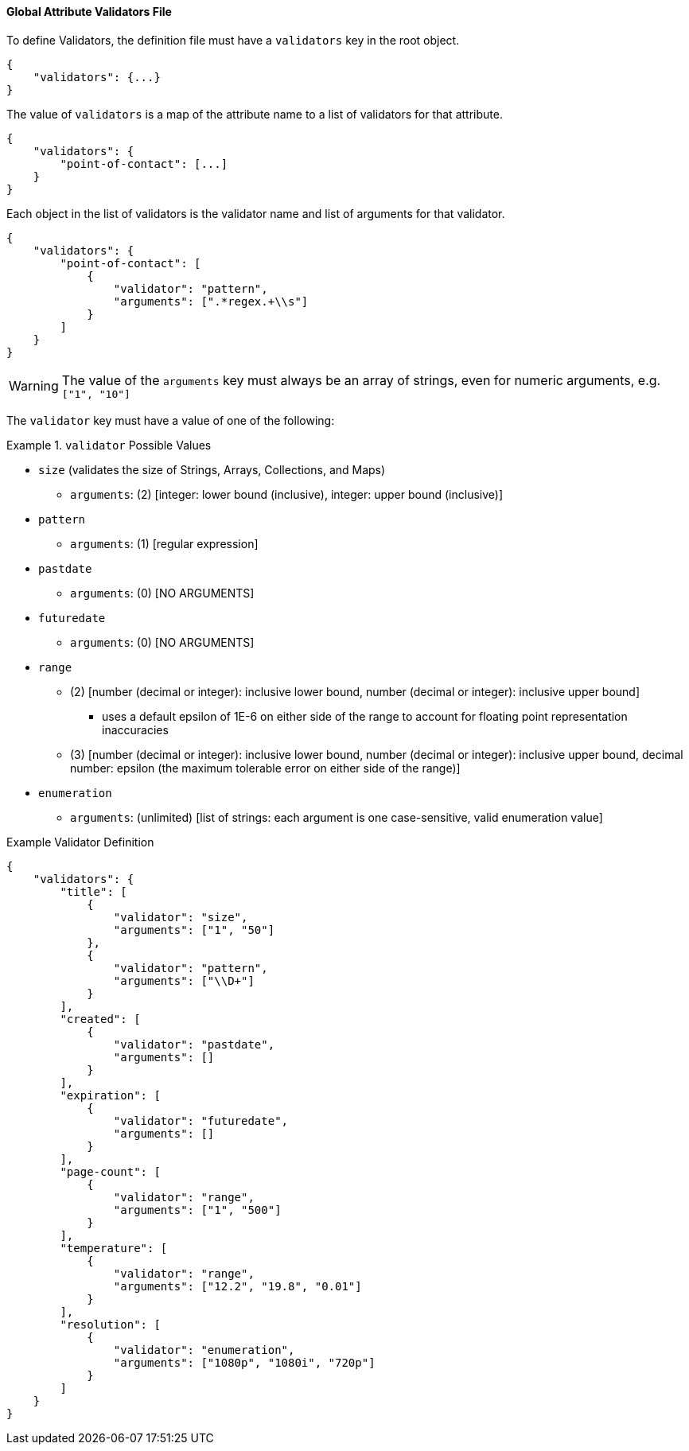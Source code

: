 
==== Global Attribute Validators File

To define Validators, the definition file must have a `validators` key in the root object.

[source,json]
----
{
    "validators": {...}
}
----

The value of `validators` is a map of the attribute name to a list of validators for that attribute.

[source,json]
----
{
    "validators": {
        "point-of-contact": [...]
    }
}
----

Each object in the list of validators is the validator name and list of arguments for that validator.

[source,json]
----
{
    "validators": {
        "point-of-contact": [
            {
                "validator": "pattern",
                "arguments": [".*regex.+\\s"]
            }
        ]
    }
}
----

[WARNING]
====
The value of the `arguments` key must always be an array of strings, even for numeric arguments, e.g. `["1", "10"]`
====

The `validator` key must have a value of one of the following:

.`validator` Possible Values
====
 - `size` (validates the size of Strings, Arrays, Collections, and Maps)
 * `arguments`: (2) [integer: lower bound (inclusive), integer: upper bound (inclusive)]
 - `pattern`
 * `arguments`: (1) [regular expression]
 - `pastdate`
 * `arguments`: (0) [NO ARGUMENTS]
 - `futuredate`
 * `arguments`: (0) [NO ARGUMENTS]
 - `range`
 ** (2) [number (decimal or integer): inclusive lower bound, number (decimal or integer): inclusive upper bound]
 *** uses a default epsilon of 1E-6 on either side of the range to account for floating point representation inaccuracies
 ** (3) [number (decimal or integer): inclusive lower bound, number (decimal or integer): inclusive upper bound, decimal number: epsilon (the maximum tolerable error on either side of the range)]
 - `enumeration`
 * `arguments`: (unlimited) [list of strings: each argument is one case-sensitive, valid enumeration value]
====

.Example Validator Definition
[source, json]
----
{
    "validators": {
        "title": [
            {
                "validator": "size",
                "arguments": ["1", "50"]
            },
            {
                "validator": "pattern",
                "arguments": ["\\D+"]
            }
        ],
        "created": [
            {
                "validator": "pastdate",
                "arguments": []
            }
        ],
        "expiration": [
            {
                "validator": "futuredate",
                "arguments": []
            }
        ],
        "page-count": [
            {
                "validator": "range",
                "arguments": ["1", "500"]
            }
        ],
        "temperature": [
            {
                "validator": "range",
                "arguments": ["12.2", "19.8", "0.01"]
            }
        ],
        "resolution": [
            {
                "validator": "enumeration",
                "arguments": ["1080p", "1080i", "720p"]
            }
        ]
    }
}
----
